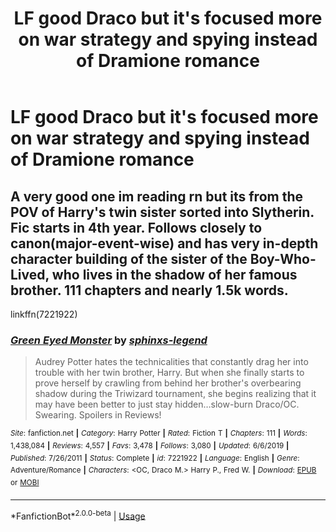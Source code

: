 #+TITLE: LF good Draco but it's focused more on war strategy and spying instead of Dramione romance

* LF good Draco but it's focused more on war strategy and spying instead of Dramione romance
:PROPERTIES:
:Author: 15_Redstones
:Score: 14
:DateUnix: 1588014343.0
:DateShort: 2020-Apr-27
:FlairText: Request
:END:

** A very good one im reading rn but its from the POV of Harry's twin sister sorted into Slytherin. Fic starts in 4th year. Follows closely to canon(major-event-wise) and has very in-depth character building of the sister of the Boy-Who-Lived, who lives in the shadow of her famous brother. 111 chapters and nearly 1.5k words.

linkffn(7221922)
:PROPERTIES:
:Author: DarkChip02
:Score: 0
:DateUnix: 1588065840.0
:DateShort: 2020-Apr-28
:END:

*** [[https://www.fanfiction.net/s/7221922/1/][*/Green Eyed Monster/*]] by [[https://www.fanfiction.net/u/1814632/sphinxs-legend][/sphinxs-legend/]]

#+begin_quote
  Audrey Potter hates the technicalities that constantly drag her into trouble with her twin brother, Harry. But when she finally starts to prove herself by crawling from behind her brother's overbearing shadow during the Triwizard tournament, she begins realizing that it may have been better to just stay hidden...slow-burn Draco/OC. Swearing. Spoilers in Reviews!
#+end_quote

^{/Site/:} ^{fanfiction.net} ^{*|*} ^{/Category/:} ^{Harry} ^{Potter} ^{*|*} ^{/Rated/:} ^{Fiction} ^{T} ^{*|*} ^{/Chapters/:} ^{111} ^{*|*} ^{/Words/:} ^{1,438,084} ^{*|*} ^{/Reviews/:} ^{4,557} ^{*|*} ^{/Favs/:} ^{3,478} ^{*|*} ^{/Follows/:} ^{3,080} ^{*|*} ^{/Updated/:} ^{6/6/2019} ^{*|*} ^{/Published/:} ^{7/26/2011} ^{*|*} ^{/Status/:} ^{Complete} ^{*|*} ^{/id/:} ^{7221922} ^{*|*} ^{/Language/:} ^{English} ^{*|*} ^{/Genre/:} ^{Adventure/Romance} ^{*|*} ^{/Characters/:} ^{<OC,} ^{Draco} ^{M.>} ^{Harry} ^{P.,} ^{Fred} ^{W.} ^{*|*} ^{/Download/:} ^{[[http://www.ff2ebook.com/old/ffn-bot/index.php?id=7221922&source=ff&filetype=epub][EPUB]]} ^{or} ^{[[http://www.ff2ebook.com/old/ffn-bot/index.php?id=7221922&source=ff&filetype=mobi][MOBI]]}

--------------

*FanfictionBot*^{2.0.0-beta} | [[https://github.com/tusing/reddit-ffn-bot/wiki/Usage][Usage]]
:PROPERTIES:
:Author: FanfictionBot
:Score: 0
:DateUnix: 1588065853.0
:DateShort: 2020-Apr-28
:END:

